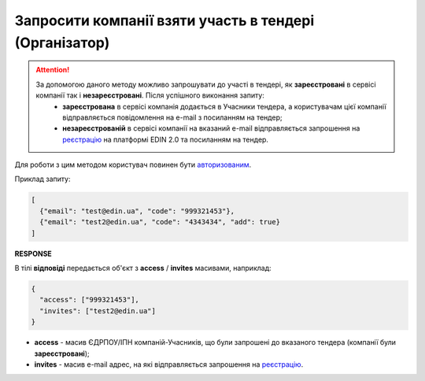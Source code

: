 ##########################################################################################################################
**Запросити компанії взяти участь в тендері (Організатор)**
##########################################################################################################################

.. attention::
   За допомогою даного методу можливо запрошувати до участі в тендері, як **зареєстровані** в сервісі компанії так і **незареєстровані**. Після успішного виконання запиту:
    - **зареєстрована** в сервісі компанія додається в Учасники тендера, а користувачам цієї компанії відправляється повідомлення на e-mail з посиланням на тендер;
    - **незареєстрованій** в сервісі компанії на вказаний e-mail відправляється запрошення на `реєстрацію <https://wiki.edin.ua/uk/latest/general_2_0/User_registration.html#register>`__ на платформі EDIN 2.0 та посиланням на тендер.

Для роботи з цим методом користувач повинен бути `авторизованим <https://wiki.edin.ua/uk/latest/API_Tender/Methods/Authorization.html>`__.

.. csv-table:: 
  :file: InvitePartners.csv
  :widths:  10, 41
  :stub-columns: 0

Приклад запиту:

.. code:: json

	[
	  {"email": "test@edin.ua", "code": "999321453"},
	  {"email": "test2@edin.ua", "code": "4343434", "add": true}
	]

**RESPONSE**

В тілі **відповіді** передається об'єкт з **access** / **invites** масивами, наприклад:

.. code:: json

	{
	  "access": ["999321453"],
	  "invites": ["test2@edin.ua"]
	}

* **access** - масив ЄДРПОУ/ІПН компаній-Учасників, що були запрошені до вказаного тендера (компанії були **зареєстровані**);
* **invites** - масив e-mail адрес, на які відправляється запрошення на `реєстрацію <https://wiki.edin.ua/uk/latest/general_2_0/User_registration.html#register>`__.

